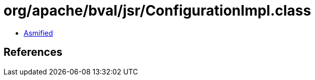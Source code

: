 = org/apache/bval/jsr/ConfigurationImpl.class

 - link:ConfigurationImpl-asmified.java[Asmified]

== References

